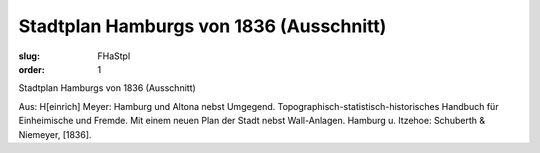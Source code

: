 Stadtplan Hamburgs von 1836 (Ausschnitt)
========================================

:slug: FHaStpl
:order: 1

Stadtplan Hamburgs von 1836 (Ausschnitt)

.. class:: source

  Aus: H[einrich] Meyer: Hamburg und Altona nebst Umgegend. Topographisch-statistisch-historisches Handbuch für Einheimische und Fremde. Mit einem neuen Plan der Stadt nebst Wall-Anlagen. Hamburg u. Itzehoe: Schuberth & Niemeyer, [1836].
